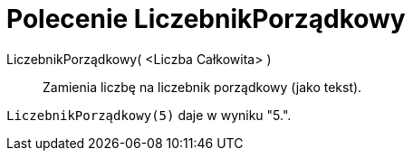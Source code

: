 = Polecenie LiczebnikPorządkowy
:page-en: commands/Ordinal
ifdef::env-github[:imagesdir: /en/modules/ROOT/assets/images]

LiczebnikPorządkowy( <Liczba Całkowita> )::
  Zamienia liczbę na liczebnik porządkowy (jako tekst).

[EXAMPLE]
====

`++LiczebnikPorządkowy(5)++` daje w wyniku "5.".

====
